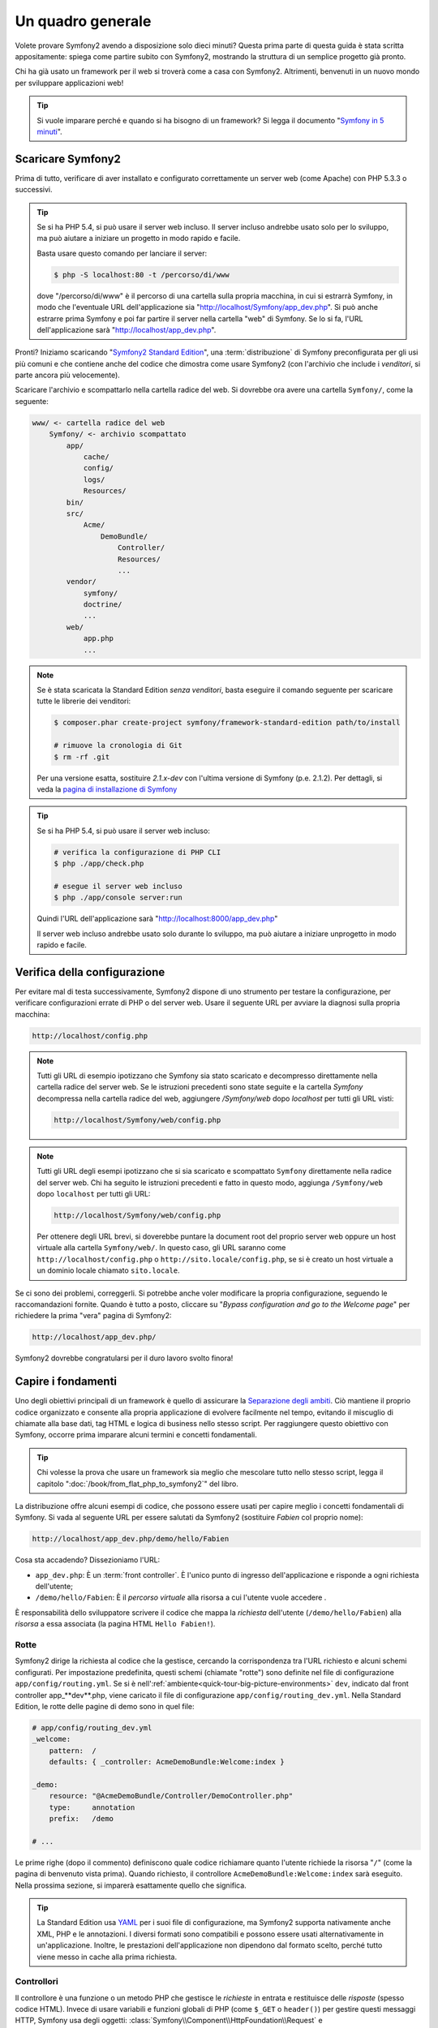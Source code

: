 Un quadro generale
==================

Volete provare Symfony2 avendo a disposizione solo dieci minuti? Questa prima
parte di questa guida è stata scritta appositamente: spiega come
partire subito con Symfony2, mostrando la struttura di un semplice progetto già pronto.

Chi ha già usato un framework per il web si troverà come a casa con Symfony2. Altrimenti,
benvenuti in un nuovo mondo per sviluppare applicazioni web!

.. tip::

    Si vuole imparare perché e quando si ha bisogno di un framework? Si legga il
    documento "`Symfony in 5 minuti`_".

Scaricare Symfony2
------------------

Prima di tutto, verificare di aver installato e configurato correttamente un server web (come
Apache) con PHP 5.3.3 o successivi.

.. tip::

    Se si ha PHP 5.4, si può usare il server web incluso. Il server incluso
    andrebbe usato solo per lo sviluppo, ma può aiutare a iniziare
    un progetto in modo rapido e facile.

    Basta usare questo comando per lanciare il server:

    .. code-block:: bash

        $ php -S localhost:80 -t /percorso/di/www

    dove "/percorso/di/www" è il percorso di una cartella sulla propria macchina, in
    cui si estrarrà Symfony, in modo che l'eventuale URL dell'applicazione
    sia "http://localhost/Symfony/app_dev.php". Si può anche estrarre prima Symfony
    e poi far partire il server nella cartella "web" di Symfony. Se lo si
    fa, l'URL dell'applicazione sarà "http://localhost/app_dev.php".

Pronti? Iniziamo scaricando "`Symfony2 Standard Edition`_", una :term:`distribuzione`
di Symfony preconfigurata per gli usi più comuni e che contiene anche del codice
che dimostra come usare Symfony2 (con l'archivio che include i *venditori*, si
parte ancora più velocemente).

Scaricare l'archivio e scompattarlo nella cartella radice del web. Si dovrebbe
ora avere una cartella ``Symfony/``, come la seguente:

.. code-block:: text

    www/ <- cartella radice del web
        Symfony/ <- archivio scompattato
            app/
                cache/
                config/
                logs/
                Resources/
            bin/
            src/
                Acme/
                    DemoBundle/
                        Controller/
                        Resources/
                        ...
            vendor/
                symfony/
                doctrine/
                ...
            web/
                app.php
                ...

.. note::

    Se è stata scaricata la Standard Edition *senza venditori*, basta eseguire
    il comando seguente per scaricare tutte le librerie dei venditori:

    .. code-block:: bash

        $ composer.phar create-project symfony/framework-standard-edition path/to/install

        # rimuove la cronologia di Git
        $ rm -rf .git

    Per una versione esatta, sostituire `2.1.x-dev` con l'ultima versione di Symfony
    (p.e. 2.1.2). Per dettagli, si veda la `pagina di installazione di Symfony`_

.. tip::
   
    Se si ha PHP 5.4, si può usare il server web incluso:

    .. code-block:: bash

        # verifica la configurazione di PHP CLI
        $ php ./app/check.php

        # esegue il server web incluso
        $ php ./app/console server:run

    Quindi l'URL dell'applicazione sarà "http://localhost:8000/app_dev.php"

    Il server web incluso andrebbe usato solo durante lo sviluppo, ma può
    aiutare a iniziare unprogetto in modo rapido e facile.

Verifica della configurazione
-----------------------------

Per evitare mal di testa successivamente, Symfony2 dispone di uno strumento per testare
la configurazione, per verificare configurazioni errate di PHP o del server web. Usare
il seguente URL per avviare la diagnosi sulla propria macchina:

.. code-block:: text

    http://localhost/config.php

.. note::

    Tutti gli URL di esempio ipotizzano che Symfony sia stato scaricato e decompresso
    direttamente nella cartella radice del server web. Se le istruzioni precedenti sono
    state seguite e la cartella `Symfony` decompressa nella cartella radice del web, aggiungere
    `/Symfony/web` dopo `localhost` per tutti gli URL visti:

    .. code-block:: text

        http://localhost/Symfony/web/config.php

.. note::

    Tutti gli URL degli esempi ipotizzano che si sia scaricato e scompattato ``Symfony``
    direttamente nella radice del server web. Chi ha seguito le istruzioni
    precedenti e fatto in questo modo, aggiunga ``/Symfony/web`` dopo ``localhost`` per
    tutti gli URL:

    .. code-block:: text

        http://localhost/Symfony/web/config.php

    Per ottenere degli URL brevi, si doverebbe puntare la document root del proprio
    server web oppure un host virtuale alla cartella ``Symfony/web/``. In questo
    caso, gli URL saranno come ``http://localhost/config.php`` o
    ``http://sito.locale/config.php``, se si è creato un host virtuale a un
    dominio locale chiamato ``sito.locale``.

Se ci sono dei problemi, correggerli. Si potrebbe anche voler modificare la propria
configurazione, seguendo le raccomandazioni fornite. Quando è tutto a posto,
cliccare su "*Bypass configuration and go to the Welcome page*" per richiedere
la prima "vera" pagina di Symfony2:

.. code-block:: text

    http://localhost/app_dev.php/

Symfony2 dovrebbe congratularsi per il duro lavoro svolto finora!

.. image:: /images/quick_tour/welcome.png
   :align: center

Capire i fondamenti
-------------------

Uno degli obiettivi principali di un framework è quello di assicurare la `Separazione degli ambiti`_.
Ciò mantiene il proprio codice organizzato e consente alla propria applicazione di
evolvere facilmente nel tempo, evitando il miscuglio di chiamate alla base dati, tag HTML
e logica di business nello stesso script. Per raggiungere questo obiettivo con Symfony,
occorre prima imparare alcuni termini e concetti fondamentali.

.. tip::

    Chi volesse la prova che usare un framework sia meglio che mescolare tutto nello
    stesso script, legga il capitolo ":doc:`/book/from_flat_php_to_symfony2`" del
    libro.

La distribuzione offre alcuni esempi di codice, che possono essere usati per capire meglio
i concetti fondamentali di Symfony. Si vada al seguente URL per essere salutati da Symfony2
(sostituire *Fabien* col proprio nome):

.. code-block:: text

    http://localhost/app_dev.php/demo/hello/Fabien

.. image:: /images/quick_tour/hello_fabien.png
   :align: center

Cosa sta accadendo? Dissezioniamo l'URL:

* ``app_dev.php``: È un :term:`front controller`. È l'unico punto di ingresso
  dell'applicazione e risponde a ogni richiesta dell'utente;

* ``/demo/hello/Fabien``: È il *percorso virtuale* alla risorsa a cui l'utente
  vuole accedere .

È responsabilità dello sviluppatore scrivere il codice che mappa la *richiesta*
dell'utente (``/demo/hello/Fabien``) alla *risorsa* a essa associata
(la pagina HTML ``Hello Fabien!``).

Rotte
~~~~~

Symfony2 dirige la richiesta al codice che la gestisce, cercando la corrispondenza
tra l'URL richiesto e alcuni schemi configurati. Per impostazione predefinita, questi
schemi (chiamate "rotte") sono definite nel file di configurazione ``app/config/routing.yml``.
Se si è nell':ref:`ambiente<quick-tour-big-picture-environments>` ``dev``,
indicato dal front controller app_**dev**.php, viene caricato il file di configurazione
``app/config/routing_dev.yml``. Nella Standard Edition, le rotte delle pagine di demo
sono in quel file:

.. code-block:: yaml

    # app/config/routing_dev.yml
    _welcome:
        pattern:  /
        defaults: { _controller: AcmeDemoBundle:Welcome:index }

    _demo:
        resource: "@AcmeDemoBundle/Controller/DemoController.php"
        type:     annotation
        prefix:   /demo

    # ...

Le prime righe (dopo il commento) definiscono quale codice
richiamare quanto l'utente richiede la risorsa "``/``" (come la pagina di benvenuto
vista prima). Quando richiesto, il controllore ``AcmeDemoBundle:Welcome:index`` sarà
eseguito. Nella prossima sezione, si imparerà esattamente quello che significa.

.. tip::

    La Standard Edition usa `YAML`_  per i suoi file di configurazione,
    ma Symfony2 supporta nativamente anche XML, PHP e le annotazioni.
    I diversi formati sono compatibili e possono essere usati alternativamente
    in un'applicazione. Inoltre, le prestazioni dell'applicazione non dipendono
    dal formato scelto, perché tutto viene messo in cache alla prima
    richiesta.

Controllori
~~~~~~~~~~~

Il controllore è una funzione o un metodo PHP che gestisce le *richieste* in entrata
e restituisce delle *risposte* (spesso codice HTML). Invece di usare variabili e
funzioni globali di PHP (come ``$_GET`` o ``header()``) per gestire questi messaggi
HTTP, Symfony usa degli oggetti: :class:`Symfony\\Component\\HttpFoundation\\Request`
e :class:`Symfony\\Component\\HttpFoundation\\Response`.  Il controllore più semplice
possibile potrebbe creare la risposta a mano, basandosi sulla richiesta::

    use Symfony\Component\HttpFoundation\Response;

    $name = $request->query->get('name');

    return new Response('Hello '.$name, 200, array('Content-Type' => 'text/plain'));

.. note::

    Symfony2 abbraccia le specifiche HTTP, che sono delle regole che governano
    tutte le comunicazioni sul web. Si legga il capitolo ":doc:`/book/http_fundamentals`"
    del libro per sapere di più sull'argomento e sulle sue
    potenzialità.

Symfony2 sceglie il controllore basandosi sul valore ``_controller`` della configurazione
delle rotte: ``AcmeDemoBundle:Welcome:index``. Questa stringa è il *nome logico* del
controllore e fa riferimento al metodo ``indexAction`` della classe
``Acme\DemoBundle\Controller\WelcomeController``::

    // src/Acme/DemoBundle/Controller/WelcomeController.php
    namespace Acme\DemoBundle\Controller;

    use Symfony\Bundle\FrameworkBundle\Controller\Controller;

    class WelcomeController extends Controller
    {
        public function indexAction()
        {
            return $this->render('AcmeDemoBundle:Welcome:index.html.twig');
        }
    }

.. tip::

    Si sarebbero potuti usare i nomi completi di classe e metodi,
    ``Acme\DemoBundle\Controller\WelcomeController::indexAction``, per il valore
    di ``_controller``. Ma se si seguono alcune semplici convenzioni, il nome logico
    è più breve e consente maggiore flessibilità.

La classe ``WelcomeController`` estende la classe predefinita ``Controller``,
che fornisce alcuni utili metodi scorciatoia, come il metodo
:method:`Symfony\\Bundle\\FrameworkBundle\\Controller\\Controller::render`, che
carica e rende un template (``AcmeDemoBundle:Welcome:index.html.twig``).
Il valore restituito è un oggetto risposta, popolato con il contenuto resto. Quindi,
se ci sono nuove necessità, l'oggetto risposta può essere manipolato prima di essere
inviato al browser::

    public function indexAction()
    {
        $response = $this->render('AcmeDemoBundle:Welcome:index.txt.twig');
        $response->headers->set('Content-Type', 'text/plain');

        return $response;
    }

Indipendentemente da come lo si raggiunge, lo scopo finale del proprio controllore
è sempre quello di restituire l'oggetto ``Response`` da inviare all'utente. Questo
oggetto ``Response`` può essere popolato con codice HTML, rappresentare un rinvio del
client o anche restituire il contenuto di un'immagine JPG, con un header ``Content-Type`` del valore ``image/jpg``.

.. tip::

    Estendere la classe base ``Controller`` è facoltativo. Di fatto, un controllore
    può essere una semplice funzione PHP, o anche una funzione anonima PHP.
    Il capitolo ":doc:`Il controllore</book/controller>`" del libro dice tutto
    sui controllori di Symfony2.

Il nome del template, ``AcmeDemoBundle:Welcome:index.html.twig``, è il *nome logico*
del template e fa riferimento al file
``Resources/views/Welcome/index.html.twig``
dentro ``AcmeDemoBundle`` (localizzato in ``src/Acme/DemoBundle``). La sezione successiva
sui bundle ne spiega l'utilità.

Diamo ora un altro sguardo al file di configurazione delle rotte e cerchiamo la voce
``_demo``:

.. code-block:: yaml

    # app/config/routing_dev.yml
    _demo:
        resource: "@AcmeDemoBundle/Controller/DemoController.php"
        type:     annotation
        prefix:   /demo

Symfony2 può leggere e importare informazioni sulle rotte da diversi file, scritti
in YAML, XML, PHP o anche inseriti in annotazioni PHP. Qui, il *nome logico*
del file è ``@AcmeDemoBundle/Controller/DemoController.php`` e si riferisce al file
``src/Acme/DemoBundle/Controller/DemoController.php``.
In questo file, le rotte sono definite come annotazioni sui metodi delle azioni::

    // src/Acme/DemoBundle/Controller/DemoController.php
    use Sensio\Bundle\FrameworkExtraBundle\Configuration\Route;
    use Sensio\Bundle\FrameworkExtraBundle\Configuration\Template;

    class DemoController extends Controller
    {
        /**
         * @Route("/hello/{name}", name="_demo_hello")
         * @Template()
         */
        public function helloAction($name)
        {
            return array('name' => $name);
        }

        // ...
    }

L'annotazione ``@Route()`` definisce una nuova rotta con uno schema
``/hello/{name}``, che esegue il metodo ``helloAction`` quando trovato.
Una stringa racchiusa tra parentesi graffe, come ``{name}``, è chiamata segnaposto.
Come si può vedere, il suo valore può essere recuperato tramite il parametro ``$name`` del metodo.

.. note::

    Anche se le annotazioni sono sono supportate nativamente da PHP, possono
    essere usate in Symfony2 come mezzo conveniente per configurare i comportamenti
    del framework e mantenere la configurazione accanto al codice.

Dando un'occhiata più attenta al codice del controllore, si può vedere che invece di
rendere un template e restituire un oggetto ``Response`` come prima, esso restituisce
solo un array di parametri. L'annotazione ``@Template()`` dice a Symfony di rendere
il template al posto nostro, passando ogni variabili dell'array al template. Il nome
del template resto segue il nome del controllore. Quindi, nel nostro esempio, viene
reso il template ``AcmeDemoBundle:Demo:hello.html.twig`` (localizzato in
``src/Acme/DemoBundle/Resources/views/Demo/hello.html.twig``).

.. tip::

    Le annotazioni ``@Route()`` e ``@Template()`` sono più potenti dei semplici
    esempi mostrati in questa guida. Si può approfondire l'argomento "`annotazioni
    nei controllori`_" nella documentazione ufficiale.

Template
~~~~~~~~

Il controllore rende il template
``src/Acme/DemoBundle/Resources/views/Demo/hello.html.twig`` (oppure
``AcmeDemoBundle:Demo:hello.html.twig``, se si usa il nome logico):

.. code-block:: jinja

    {# src/Acme/DemoBundle/Resources/views/Demo/hello.html.twig #}
    {% extends "AcmeDemoBundle::layout.html.twig" %}

    {% block title "Hello " ~ name %}

    {% block content %}
        <h1>Hello {{ name }}!</h1>
    {% endblock %}

Per impostazione predefinita, Symfony2 usa `Twig`_ come sistema di template, ma si
possono anche usare i tradizionali template PHP, se si preferisce. Il prossimo
capitolo introdurrà il modo in cui funzionano i template in in Symfony2.

Bundle
~~~~~~

Forse vi siete chiesti perché il termine :term:`bundle` viene usato così tante volte
finora. Tutto il codice che si scrive per la propria applicazione è organizzato in
bundle. Nel linguaggio di Symfony2, un bundle è un insieme strutturato di file (file
PHP, fogli di stile, JavaScript, immagini, ...) che implementano una singola
caratteristica (un blog, un forum, ...) e che può essere condivisa facilmente con
altri sviluppatori. Finora abbiamo manipolato un solo bundle, ``AcmeDemoBundle``.
Impareremo di più sui bundle nell'ultimo capitolo di questa guida.

.. _quick-tour-big-picture-environments:

Lavorare con gli ambienti
-------------------------

Ora che si possiede una migliore comprensione di come funziona Symfony2, è
ora di dare un'occhiata più da vicino al fondo della pagina: si noterà
una piccola barra con il logo di Symfony2. Questa barra è chiamata
"barra di debug del web" ed è il miglior amico dello sviluppatore.

.. image:: /images/quick_tour/web_debug_toolbar.png
   :align: center

Ma quello che si vede all'inizio è solo la punta dell'iceberg: cliccando
sullo strano numero esadecimale, rivelerà un altro strumento di debug veramente
utile di Symfony2: il profilatore.

.. image:: /images/quick_tour/profiler.png
   :align: center

.. note::

    Si possono ottenere rapidamente maggiori informazioni posizionando il cursore sopra gli elementi
    della barra di debug del web.

Ovviamente, questo strumento non deve essere mostrato quando si rilascia l'applicazione
su un server di produzione. Per questo motivo, si troverà un altro front controller (``app.php``)
nella cartella ``web/``, ottimizzato per l'ambiente di produzione:

.. code-block:: text

    http://localhost/app.php/demo/hello/Fabien

Se si usa Apache con ``mod_rewrite`` abilitato, si può anche omettere la
parte ``app.php`` dell'URL:

.. code-block:: text

    http://localhost/demo/hello/Fabien

Infine, ma non meno importante, sui server di produzione si dovrebbe far
puntare la cartella radice del web alla cartella ``web/``,per rendere
l'installazione sicura e avere URL più allettanti:

.. code-block:: text

    http://localhost/demo/hello/Fabien

.. note::

    Si noti che i tre URL qui forniti sono solo **esempi** di come un URL potrebbe
    apparire in produzione usando un front controller (con o senza
    mod_rewrite). Se li si prova effettivamente in un'installazione base della
    *Standard Edition di Symfony*, si otterrà un errore 404, perché
    *AcmeDemoBundle* è abilitato solo in ambiente dev e le sue rotte importate
    in *app/config/routing_dev.yml*.

Per rendere l'ambiente di produzione più veloce possibile, Symfony2
mantiene una cache sotto la cartella ``app/cache/``. Quando si fanno
delle modifiche al codice o alla configurazione, occorre rimuovere
a mano i file in cache. Per questo si dovrebbe sempre usare il front
controller di sviluppo (``app_dev.php``) mentre si lavora al
progetto.

Diversi :term:`ambienti<ambiente>` di una stessa applicazione differiscono
solo nella loro configurazione.
In effetti, una configurazione può ereditare da un'altra:

.. code-block:: yaml

    # app/config/config_dev.yml
    imports:
        - { resource: config.yml }

    web_profiler:
        toolbar: true
        intercept_redirects: false

L'ambiente ``dev`` (che carica il file di configurazione ``config_dev.yml``)
importa il file globale ``config.yml`` e lo modifica, in questo caso,
abilitando la barra di debug del web.

Considerazioni finali
---------------------

Congratulazioni! Avete avuto il vostro primo assaggio di codice di Symfony2.
Non era così difficile, vero? C'è ancora molto da esplorare, ma dovreste
già vedere come Symfony2 rende veramente facile implementare siti web in modo
migliore e più veloce. Se siete ansiosi di saperne di più, andate alla prossima
sezione: ":doc:`la vista<the_view>`".

.. _Symfony2 Standard Edition:      http://symfony.com/download
.. _Symfony in 5 minuti:            http://symfony.com/symfony-in-five-minutes
.. _Separazione degli ambiti:       http://en.wikipedia.org/wiki/Separation_of_concerns
.. _YAML:                           http://www.yaml.org/
.. _annotazioni nei controllori:    http://symfony.com/it/doc/current/bundles/SensioFrameworkExtraBundle/index.html#annotazioni-per-i-controllori
.. _Twig:                           http://twig.sensiolabs.org/
.. _`pagina di installazione di Symfony`: http://symfony.com/download
